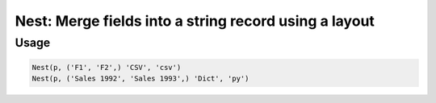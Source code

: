 Nest: Merge fields into a string record using a layout
======================================================

.. py:currentmodule:: textform

.. py:class:: Nest(source, inputs, output[, layout='csv'[, **config]])

    The ``Nest`` transform combines fields into a single string field using a particular layout.
    ``Nest`` is the logical inverse of :py:class:`Unnest`.
    It is a subclass of :py:class:`Merge`.

    .. py:attribute:: source
        :type: Transform

        The input pipeline.

    .. py:attribute:: inputs
        :type: tuple(str) or str

        The fields to combine.
        They will be dropped from the output, so use :py:class:`Copy` to preserve them.

    .. py:attribute:: output
        :type: str

        The output field receiving the merged values.
        It cannot overwrite existing fields. Use :py:class:`Drop` to remove unwanted fields.

    .. py:attribute:: layout
        :type: str

        The layout to generate the output in.
        Supported layouts are:

        * ``csv`` Comma-separated string
        * ``json``, ``jsonl`` JavaScript Object Notation string
        * ``md`` GitHub Markdown row
        * ``text`` The Python string representation of the inputs as a list

    .. py:attribute:: config
        :type: kwargs

        Extra arguments to be passed to the layout object.

Usage
^^^^^

.. code-block:: python

   Nest(p, ('F1', 'F2',) 'CSV', 'csv')
   Nest(p, ('Sales 1992', 'Sales 1993',) 'Dict', 'py')
